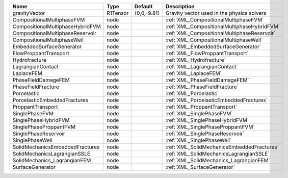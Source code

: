 

================================ ======== =========== =========================================== 
Name                             Type     Default     Description                                 
================================ ======== =========== =========================================== 
gravityVector                    R1Tensor {0,0,-9.81} Gravity vector used in the physics solvers  
CompositionalMultiphaseFVM       node                 :ref:`XML_CompositionalMultiphaseFVM`       
CompositionalMultiphaseHybridFVM node                 :ref:`XML_CompositionalMultiphaseHybridFVM` 
CompositionalMultiphaseReservoir node                 :ref:`XML_CompositionalMultiphaseReservoir` 
CompositionalMultiphaseWell      node                 :ref:`XML_CompositionalMultiphaseWell`      
EmbeddedSurfaceGenerator         node                 :ref:`XML_EmbeddedSurfaceGenerator`         
FlowProppantTransport            node                 :ref:`XML_FlowProppantTransport`            
Hydrofracture                    node                 :ref:`XML_Hydrofracture`                    
LagrangianContact                node                 :ref:`XML_LagrangianContact`                
LaplaceFEM                       node                 :ref:`XML_LaplaceFEM`                       
PhaseFieldDamageFEM              node                 :ref:`XML_PhaseFieldDamageFEM`              
PhaseFieldFracture               node                 :ref:`XML_PhaseFieldFracture`               
Poroelastic                      node                 :ref:`XML_Poroelastic`                      
PoroelasticEmbeddedFractures     node                 :ref:`XML_PoroelasticEmbeddedFractures`     
ProppantTransport                node                 :ref:`XML_ProppantTransport`                
SinglePhaseFVM                   node                 :ref:`XML_SinglePhaseFVM`                   
SinglePhaseHybridFVM             node                 :ref:`XML_SinglePhaseHybridFVM`             
SinglePhaseProppantFVM           node                 :ref:`XML_SinglePhaseProppantFVM`           
SinglePhaseReservoir             node                 :ref:`XML_SinglePhaseReservoir`             
SinglePhaseWell                  node                 :ref:`XML_SinglePhaseWell`                  
SolidMechanicsEmbeddedFractures  node                 :ref:`XML_SolidMechanicsEmbeddedFractures`  
SolidMechanicsLagrangianSSLE     node                 :ref:`XML_SolidMechanicsLagrangianSSLE`     
SolidMechanics_LagrangianFEM     node                 :ref:`XML_SolidMechanics_LagrangianFEM`     
SurfaceGenerator                 node                 :ref:`XML_SurfaceGenerator`                 
================================ ======== =========== =========================================== 


